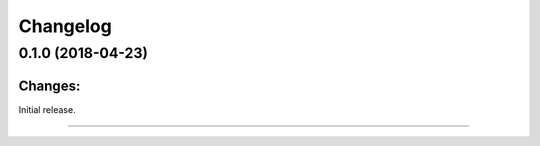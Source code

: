 .. .. Note that there must be at least 2 empty lines before and after each '----' separator!

.. .. Default format for syntax highlighting is plain text.
.. highlight:: text

Changelog
=========


0.1.0 (2018-04-23)
------------------

Changes:
^^^^^^^^

Initial release.


----


.. .. Dummy comment to avoid "WARNING: Document may not end with a transition."
